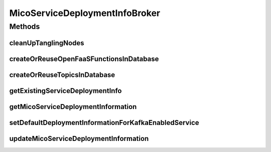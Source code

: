 .. java:import:: io.github.ust.mico.core.configuration KafkaConfig

.. java:import:: io.github.ust.mico.core.configuration OpenFaaSConfig

.. java:import:: io.github.ust.mico.core.dto.request MicoServiceDeploymentInfoRequestDTO

.. java:import:: io.github.ust.mico.core.dto.request MicoTopicRequestDTO

.. java:import:: io.github.ust.mico.core.service MicoKubernetesClient

.. java:import:: lombok.extern.slf4j Slf4j

.. java:import:: org.springframework.beans.factory.annotation Autowired

.. java:import:: org.springframework.stereotype Service

.. java:import:: java.util.stream Collectors

MicoServiceDeploymentInfoBroker
===============================

.. java:package:: io.github.ust.mico.core.broker
   :noindex:

.. java:type:: @Slf4j @Service public class MicoServiceDeploymentInfoBroker

Methods
-------
cleanUpTanglingNodes
^^^^^^^^^^^^^^^^^^^^

.. java:method:: public void cleanUpTanglingNodes()
   :outertype: MicoServiceDeploymentInfoBroker

   Cleans up tangling nodes related to a \ :java:ref:`MicoServiceDeploymentInfo`\  in the database. In case addition properties (stored as separate node entity) such as labels, environment variables have been removed from a service deployment information, the standard \ ``save()``\  function of the service deployment information repository will not delete those "tangling" (without relationships) labels (nodes), hence the manual clean up.

createOrReuseOpenFaaSFunctionsInDatabase
^^^^^^^^^^^^^^^^^^^^^^^^^^^^^^^^^^^^^^^^

.. java:method::  MicoServiceDeploymentInfo createOrReuseOpenFaaSFunctionsInDatabase(MicoServiceDeploymentInfo serviceDeploymentInfo)
   :outertype: MicoServiceDeploymentInfoBroker

   Checks if the given OpenFaaS function name is already present in the database. If so it will be reused. Otherwise a new node will be created.

   :param serviceDeploymentInfo: the \ :java:ref:`MicoServiceDeploymentInfo`\
   :return: the updated \ :java:ref:`MicoServiceDeploymentInfo`\

createOrReuseTopicsInDatabase
^^^^^^^^^^^^^^^^^^^^^^^^^^^^^

.. java:method::  MicoServiceDeploymentInfo createOrReuseTopicsInDatabase(MicoServiceDeploymentInfo serviceDeploymentInfo)
   :outertype: MicoServiceDeploymentInfoBroker

   Checks if topics with the same name already exists in the database. If so reuse them by setting the id of the existing Neo4j node and save them. If not create them in the database.

   :param serviceDeploymentInfo: the \ :java:ref:`MicoServiceDeploymentInfo`\  containing topics

getExistingServiceDeploymentInfo
^^^^^^^^^^^^^^^^^^^^^^^^^^^^^^^^

.. java:method:: public MicoServiceDeploymentInfo getExistingServiceDeploymentInfo(MicoApplication micoApplication, MicoService micoService) throws IllegalStateException
   :outertype: MicoServiceDeploymentInfoBroker

   Retrieves the \ :java:ref:`MicoServiceDeploymentInfo`\  that is used for the deployment of the requested \ :java:ref:`MicoService`\  as part of a \ :java:ref:`MicoApplication`\ . There must not be zero or more than one service deployment information stored. If that's the case, an \ :java:ref:`IllegalStateException`\  will be thrown.

   :param micoApplication: the \ :java:ref:`MicoApplication`\
   :param micoService: the \ :java:ref:`MicoService`\
   :throws IllegalStateException: if there is no or more than one service deployment information stored
   :return: the one and only existing \ :java:ref:`MicoServiceDeploymentInfo`\

getMicoServiceDeploymentInformation
^^^^^^^^^^^^^^^^^^^^^^^^^^^^^^^^^^^

.. java:method:: public MicoServiceDeploymentInfo getMicoServiceDeploymentInformation(String applicationShortName, String applicationVersion, String serviceShortName) throws MicoServiceDeploymentInformationNotFoundException, MicoApplicationNotFoundException, MicoApplicationDoesNotIncludeMicoServiceException
   :outertype: MicoServiceDeploymentInfoBroker

   Returns the \ :java:ref:`MicoServiceDeploymentInfo`\  stored in the database.

   :param applicationShortName: the short name of the \ :java:ref:`MicoApplication`\
   :param applicationVersion: the version of the \ :java:ref:`MicoApplication`\
   :param serviceShortName: the short name of the \ :java:ref:`MicoService`\
   :throws MicoServiceDeploymentInformationNotFoundException: if there is no \ ``MicoServiceDeploymentInfo``\  stored in the database
   :throws MicoApplicationNotFoundException: if there is no \ ``MicoApplication``\  with the specified short name and version
   :throws MicoApplicationDoesNotIncludeMicoServiceException: if there is no service included in the specified \ ``MicoApplication``\  with the particular short name
   :return: the \ :java:ref:`MicoServiceDeploymentInfo`\  stored in the database

setDefaultDeploymentInformationForKafkaEnabledService
^^^^^^^^^^^^^^^^^^^^^^^^^^^^^^^^^^^^^^^^^^^^^^^^^^^^^

.. java:method::  void setDefaultDeploymentInformationForKafkaEnabledService(MicoServiceDeploymentInfo micoServiceDeploymentInfo)
   :outertype: MicoServiceDeploymentInfoBroker

   Sets the default environment variables for Kafka-enabled MicoServices. See \ :java:ref:`MicoEnvironmentVariable.DefaultNames`\  for a complete list.

   :param micoServiceDeploymentInfo: The \ :java:ref:`MicoServiceDeploymentInfo`\  with an corresponding MicoService

updateMicoServiceDeploymentInformation
^^^^^^^^^^^^^^^^^^^^^^^^^^^^^^^^^^^^^^

.. java:method:: public MicoServiceDeploymentInfo updateMicoServiceDeploymentInformation(String applicationShortName, String applicationVersion, String serviceShortName, MicoServiceDeploymentInfoRequestDTO serviceDeploymentInfoDTO) throws MicoApplicationNotFoundException, MicoApplicationDoesNotIncludeMicoServiceException, MicoServiceDeploymentInformationNotFoundException, KubernetesResourceException, MicoTopicRoleUsedMultipleTimesException
   :outertype: MicoServiceDeploymentInfoBroker

   Updates an existing \ :java:ref:`MicoServiceDeploymentInfo`\  in the database based on the values of a \ :java:ref:`MicoServiceDeploymentInfoRequestDTO`\  object.

   :param applicationShortName: the short name of the \ :java:ref:`MicoApplication`\
   :param applicationVersion: the version of the \ :java:ref:`MicoApplication`\
   :param serviceShortName: the short name of the \ :java:ref:`MicoService`\
   :param serviceDeploymentInfoDTO: the \ :java:ref:`MicoServiceDeploymentInfoRequestDTO`\
   :throws MicoApplicationNotFoundException: if there is no \ ``MicoApplication``\  with the specified short name and version
   :throws MicoApplicationDoesNotIncludeMicoServiceException: if there is no service included in the specified \ ``MicoApplication``\  with the particular short name
   :throws MicoServiceDeploymentInformationNotFoundException: if there is no \ ``MicoServiceDeploymentInfo``\  stored in the database
   :throws KubernetesResourceException: if there are problems with retrieving Kubernetes resource information
   :throws MicoTopicRoleUsedMultipleTimesException: if a \ :java:ref:`MicoTopicRole`\  is used multiple times
   :return: the new \ :java:ref:`MicoServiceDeploymentInfo`\  stored in the database


